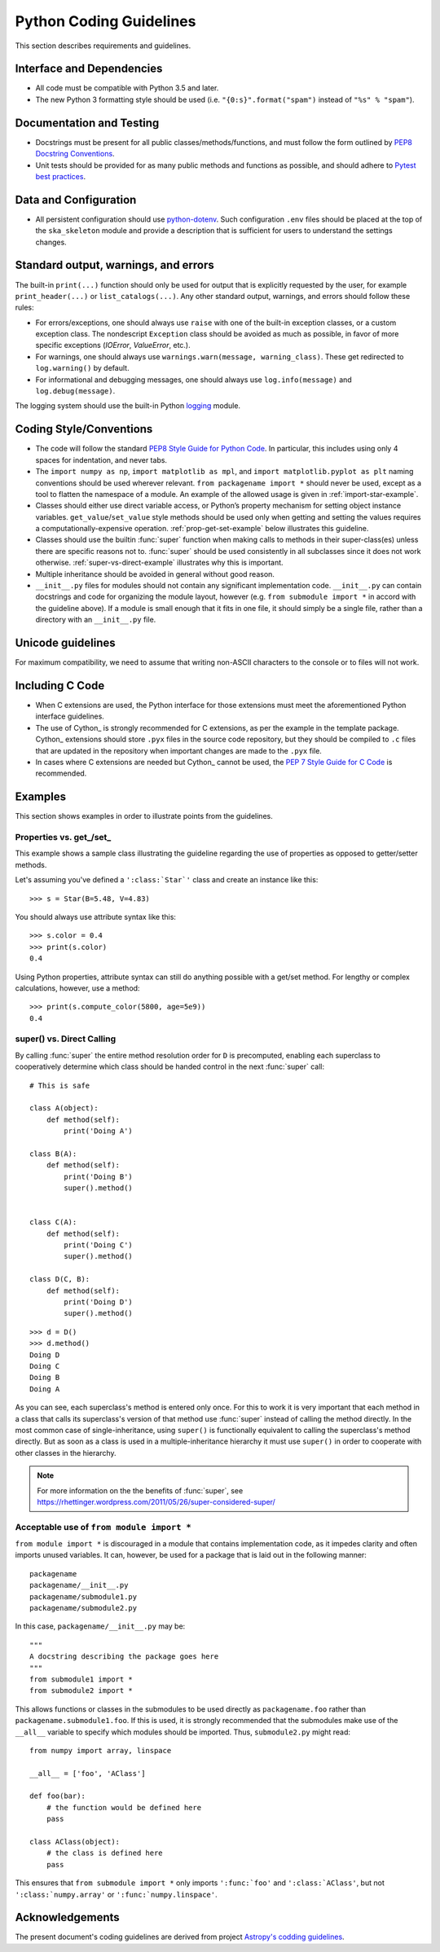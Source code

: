 .. doctest-skip-all
.. _code-guide:

.. todo::
    - Testing Guidelines
    - Writing Command-Line Scripts
    - C or Cython Extensions

************************
Python Coding Guidelines
************************

This section describes requirements and guidelines.

Interface and Dependencies
==========================

* All code must be compatible with Python 3.5 and later.

* The new Python 3 formatting style should be used (i.e.
  ``"{0:s}".format("spam")`` instead of ``"%s" % "spam"``).


Documentation and Testing
=========================

* Docstrings must be present for all public classes/methods/functions, and
  must follow the form outlined by `PEP8 Docstring Conventions <https://www.python.org/dev/peps/pep-0257/>`_.

* Unit tests should be provided for as many public methods and functions as
  possible, and should adhere to `Pytest best practices <https://docs.pytest.org/en/latest/goodpractices.html>`_.


Data and Configuration
======================

* All persistent configuration should use `python-dotenv <https://github.com/theskumar/python-dotenv>`_.
  Such configuration ``.env`` files should be placed at the top of the ``ska_skeleton``
  module and provide a description that is sufficient for users to understand the settings changes.

Standard output, warnings, and errors
=====================================

The built-in ``print(...)`` function should only be used for output that
is explicitly requested by the user, for example ``print_header(...)``
or ``list_catalogs(...)``. Any other standard output, warnings, and
errors should follow these rules:

* For errors/exceptions, one should always use ``raise`` with one of the
  built-in exception classes, or a custom exception class. The
  nondescript ``Exception`` class should be avoided as much as possible,
  in favor of more specific exceptions (`IOError`, `ValueError`,
  etc.).

* For warnings, one should always use ``warnings.warn(message,
  warning_class)``. These get redirected to ``log.warning()`` by default.

* For informational and debugging messages, one should always use
  ``log.info(message)`` and ``log.debug(message)``.

The logging system should use the built-in Python `logging
<https://docs.python.org/3/library/logging.html>`_ module.


Coding Style/Conventions
========================

* The code will follow the standard `PEP8 Style Guide for Python Code
  <https://www.python.org/dev/peps/pep-0008/>`_. In particular, this includes
  using only 4 spaces for indentation, and never tabs.

* The ``import numpy as np``, ``import matplotlib as mpl``, and ``import
  matplotlib.pyplot as plt`` naming conventions should be used wherever
  relevant. ``from packagename import *`` should never be used, except as a
  tool to flatten the namespace of a module. An example of the allowed usage
  is given in :ref:`import-star-example`.

* Classes should either use direct variable access, or Python’s property
  mechanism for setting object instance variables. ``get_value``/``set_value``
  style methods should be used only when getting and setting the values
  requires a computationally-expensive operation. :ref:`prop-get-set-example`
  below illustrates this guideline.

* Classes should use the builtin :func:`super` function when making calls to
  methods in their super-class(es) unless there are specific reasons not to.
  :func:`super` should be used consistently in all subclasses since it does not
  work otherwise.  :ref:`super-vs-direct-example` illustrates why this is
  important.

* Multiple inheritance should be avoided in general without good reason.

* ``__init__.py`` files for modules should not contain any significant
  implementation code. ``__init__.py`` can contain docstrings and code for
  organizing the module layout, however (e.g. ``from submodule import *``
  in accord with the guideline above). If a module is small enough that
  it fits in one file, it should simply be a single file, rather than a
  directory with an ``__init__.py`` file.


.. _handling-unicode:

Unicode guidelines
==================

For maximum compatibility, we need to assume that writing non-ASCII
characters to the console or to files will not work.


Including C Code
================

* When C extensions are used, the Python interface for those extensions
  must meet the aforementioned Python interface guidelines.

* The use of Cython_ is strongly recommended for C extensions, as per the
  example in the template package. Cython_ extensions should store ``.pyx``
  files in the source code repository, but they should be compiled to ``.c``
  files that are updated in the repository when important changes are made to
  the ``.pyx`` file.

* In cases where C extensions are needed but Cython_ cannot be used, the `PEP 7
  Style Guide for C Code <https://www.python.org/dev/peps/pep-0007/>`_ is
  recommended.


Examples
========

This section shows examples in order to illustrate points from the guidelines.

.. _prop-get-set-example:

Properties vs. get\_/set\_
--------------------------

This example shows a sample class illustrating the guideline regarding the use
of properties as opposed to getter/setter methods.

Let's assuming you've defined a ``':class:`Star`'`` class and create an instance
like this::

    >>> s = Star(B=5.48, V=4.83)

You should always use attribute syntax like this::

    >>> s.color = 0.4
    >>> print(s.color)
    0.4

Using Python properties, attribute syntax can still do anything possible with
a get/set method. For lengthy or complex calculations, however, use a method::

    >>> print(s.compute_color(5800, age=5e9))
    0.4

.. _super-vs-direct-example:

super() vs. Direct Calling
--------------------------

By calling :func:`super` the entire method resolution order for
``D`` is precomputed, enabling each superclass to cooperatively determine which
class should be handed control in the next :func:`super` call::

    # This is safe

    class A(object):
        def method(self):
            print('Doing A')

    class B(A):
        def method(self):
            print('Doing B')
            super().method()


    class C(A):
        def method(self):
            print('Doing C')
            super().method()

    class D(C, B):
        def method(self):
            print('Doing D')
            super().method()

::

    >>> d = D()
    >>> d.method()
    Doing D
    Doing C
    Doing B
    Doing A

As you can see, each superclass's method is entered only once.  For this to
work it is very important that each method in a class that calls its
superclass's version of that method use :func:`super` instead of calling the
method directly.  In the most common case of single-inheritance, using
``super()`` is functionally equivalent to calling the superclass's method
directly.  But as soon as a class is used in a multiple-inheritance
hierarchy it must use ``super()`` in order to cooperate with other classes in
the hierarchy.

.. note:: For more information on the the benefits of :func:`super`, see
          https://rhettinger.wordpress.com/2011/05/26/super-considered-super/

.. _import-star-example:

Acceptable use of ``from module import *``
------------------------------------------

``from module import *`` is discouraged in a module that contains
implementation code, as it impedes clarity and often imports unused variables.
It can, however, be used for a package that is laid out in the following
manner::

    packagename
    packagename/__init__.py
    packagename/submodule1.py
    packagename/submodule2.py

In this case, ``packagename/__init__.py`` may be::

    """
    A docstring describing the package goes here
    """
    from submodule1 import *
    from submodule2 import *

This allows functions or classes in the submodules to be used directly as
``packagename.foo`` rather than ``packagename.submodule1.foo``. If this is
used, it is strongly recommended that the submodules make use of the ``__all__``
variable to specify which modules should be imported. Thus, ``submodule2.py``
might read::

    from numpy import array, linspace

    __all__ = ['foo', 'AClass']

    def foo(bar):
        # the function would be defined here
        pass

    class AClass(object):
        # the class is defined here
        pass

This ensures that ``from submodule import *`` only imports ``':func:`foo'``
and ``':class:`AClass'``, but not ``':class:`numpy.array'`` or
``':func:`numpy.linspace'``.


Acknowledgements
================

The present document's coding guidelines are derived from project `Astropy's codding guidelines <http://docs.astropy.org/en/stable/development/codeguide.html>`_.
